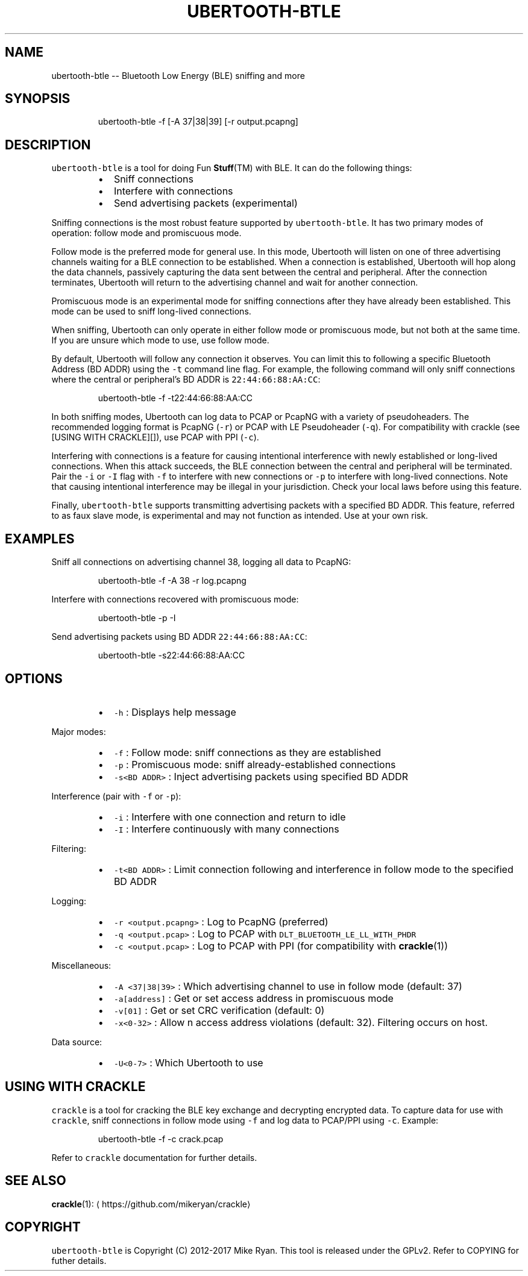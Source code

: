 .TH UBERTOOTH\-BTLE 1 "March 2017" "Project Ubertooth" "User Commands"
.SH NAME
.PP
ubertooth\-btle \-\- Bluetooth Low Energy (BLE) sniffing and more
.SH SYNOPSIS
.PP
.RS
.nf
ubertooth\-btle \-f [\-A 37|38|39] [\-r output.pcapng]
.fi
.RE
.SH DESCRIPTION
.PP
\fB\fCubertooth\-btle\fR is a tool for doing Fun 
.BR Stuff (TM) 
with BLE. It can do
the following things:
.RS
.IP \(bu 2
Sniff connections
.IP \(bu 2
Interfere with connections
.IP \(bu 2
Send advertising packets (experimental)
.RE
.PP
Sniffing connections is the most robust feature supported by
\fB\fCubertooth\-btle\fR\&. It has two primary modes of operation: follow mode and
promiscuous mode.
.PP
Follow mode is the preferred mode for general use. In this mode,
Ubertooth will listen on one of three advertising channels waiting for a
BLE connection to be established. When a connection is established,
Ubertooth will hop along the data channels, passively capturing the data
sent between the central and peripheral. After the connection
terminates, Ubertooth will return to the advertising channel and wait
for another connection.
.PP
Promiscuous mode is an experimental mode for sniffing connections after
they have already been established. This mode can be used to sniff
long\-lived connections.
.PP
When sniffing, Ubertooth can only operate in either follow mode or
promiscuous mode, but not both at the same time. If you are unsure which
mode to use, use follow mode.
.PP
By default, Ubertooth will follow any connection it observes. You can
limit this to following a specific Bluetooth Address (BD ADDR) using the
\fB\fC\-t\fR command line flag. For example, the following command will only
sniff connections where the central or peripheral's BD ADDR is
\fB\fC22:44:66:88:AA:CC\fR:
.PP
.RS
.nf
ubertooth\-btle \-f \-t22:44:66:88:AA:CC
.fi
.RE
.PP
In both sniffing modes, Ubertooth can log data to PCAP or PcapNG with a
variety of pseudoheaders. The recommended logging format is PcapNG
(\fB\fC\-r\fR) or PCAP with LE Pseudoheader (\fB\fC\-q\fR). For compatibility with
crackle (see [USING WITH CRACKLE][]), use PCAP with PPI (\fB\fC\-c\fR).
.PP
Interfering with connections is a feature for causing intentional
interference with newly established or long\-lived connections. When this
attack succeeds, the BLE connection between the central and peripheral
will be terminated. Pair the \fB\fC\-i\fR or \fB\fC\-I\fR flag with \fB\fC\-f\fR to interfere
with new connections or \fB\fC\-p\fR to interfere with long\-lived connections.
Note that causing intentional interference may be illegal in your
jurisdiction. Check your local laws before using this feature.
.PP
Finally, \fB\fCubertooth\-btle\fR supports transmitting advertising packets with
a specified BD ADDR. This feature, referred to as faux slave mode, is
experimental and may not function as intended. Use at your own risk.
.SH EXAMPLES
.PP
Sniff all connections on advertising channel 38, logging all data to
PcapNG:
.PP
.RS
.nf
ubertooth\-btle \-f \-A 38 \-r log.pcapng
.fi
.RE
.PP
Interfere with connections recovered with promiscuous mode:
.PP
.RS
.nf
ubertooth\-btle \-p \-I
.fi
.RE
.PP
Send advertising packets using BD ADDR \fB\fC22:44:66:88:AA:CC\fR:
.PP
.RS
.nf
ubertooth\-btle \-s22:44:66:88:AA:CC
.fi
.RE
.SH OPTIONS
.RS
.IP \(bu 2
\fB\fC\-h\fR :
Displays help message
.RE
.PP
Major modes:
.RS
.IP \(bu 2
\fB\fC\-f\fR :
Follow mode: sniff connections as they are established
.IP \(bu 2
\fB\fC\-p\fR :
Promiscuous mode: sniff already\-established connections
.IP \(bu 2
\fB\fC\-s<BD ADDR>\fR : 
Inject advertising packets using specified BD ADDR
.RE
.PP
Interference (pair with \fB\fC\-f\fR or \fB\fC\-p\fR):
.RS
.IP \(bu 2
\fB\fC\-i\fR :
Interfere with one connection and return to idle
.IP \(bu 2
\fB\fC\-I\fR :
Interfere continuously with many connections
.RE
.PP
Filtering:
.RS
.IP \(bu 2
\fB\fC\-t<BD ADDR>\fR :
Limit connection following and interference in follow mode to the
specified BD ADDR
.RE
.PP
Logging:
.RS
.IP \(bu 2
\fB\fC\-r <output.pcapng>\fR :
Log to PcapNG (preferred)
.IP \(bu 2
\fB\fC\-q <output.pcap>\fR :
Log to PCAP with \fB\fCDLT_BLUETOOTH_LE_LL_WITH_PHDR\fR
.IP \(bu 2
\fB\fC\-c <output.pcap>\fR :
Log to PCAP with PPI (for compatibility with 
.BR crackle (1))
.RE
.PP
Miscellaneous:
.RS
.IP \(bu 2
\fB\fC\-A <37|38|39>\fR :
Which advertising channel to use in follow mode (default: 37)
.IP \(bu 2
\fB\fC\-a[address]\fR :
Get or set access address in promiscuous mode
.IP \(bu 2
\fB\fC\-v[01]\fR :
Get or set CRC verification (default: 0)
.IP \(bu 2
\fB\fC\-x<0\-32>\fR :
Allow n access address violations (default: 32). Filtering occurs on
host.
.RE
.PP
Data source:
.RS
.IP \(bu 2
\fB\fC\-U<0\-7>\fR :
Which Ubertooth to use
.RE
.SH USING WITH CRACKLE
.PP
\fB\fCcrackle\fR is a tool for cracking the BLE key exchange and decrypting
encrypted data. To capture data for use with \fB\fCcrackle\fR, sniff
connections in follow mode using \fB\fC\-f\fR and log data to PCAP/PPI using
\fB\fC\-c\fR\&. Example:
.PP
.RS
.nf
ubertooth\-btle \-f \-c crack.pcap
.fi
.RE
.PP
Refer to \fB\fCcrackle\fR documentation for further details.
.SH SEE ALSO
.PP
.BR crackle (1): 
\[la]https://github.com/mikeryan/crackle\[ra]
.SH COPYRIGHT
.PP
\fB\fCubertooth\-btle\fR is Copyright (C) 2012\-2017 Mike Ryan. This tool is
released under the GPLv2. Refer to COPYING for futher details.
